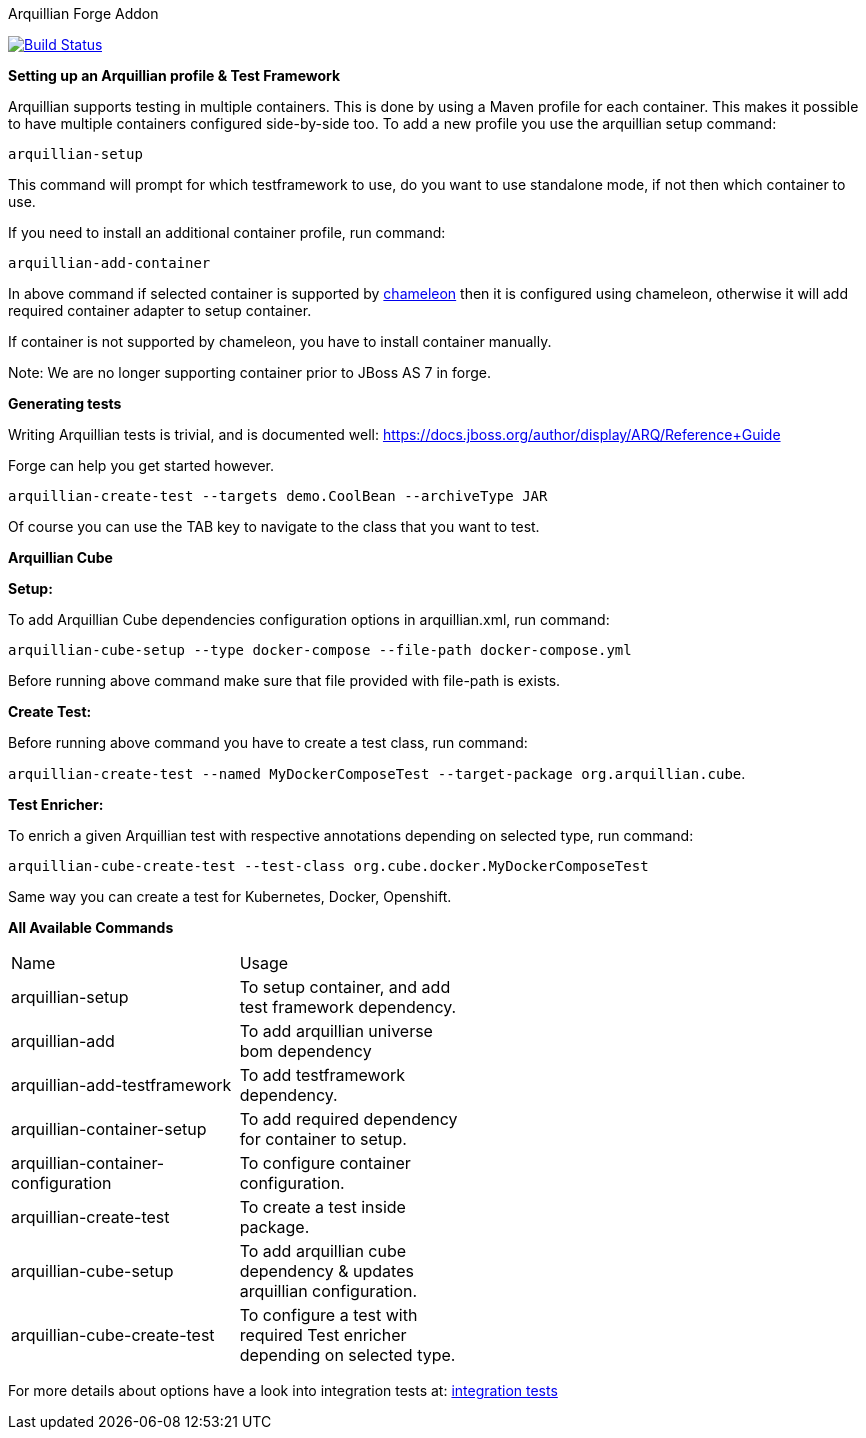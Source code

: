 Arquillian Forge Addon
========================

image:https://forge.ci.cloudbees.com/job/arquillian-addon/badge/icon["Build Status", link="https://forge.ci.cloudbees.com/job/arquillian-addon/"]

*Setting up an Arquillian profile & Test Framework*

Arquillian supports testing in multiple containers. This is done by using a Maven profile for each container. This makes it possible to have multiple containers configured side-by-side too.
To add a new profile you use the arquillian setup command:

`arquillian-setup`

This command will prompt for which testframework to use, do you want to use standalone mode, if not then which container to use.

If you need to install an additional container profile, run command:

`arquillian-add-container`

In above command if selected container is supported by https://github.com/arquillian/arquillian-container-chameleon[chameleon] then it is configured using chameleon, otherwise it will add required container adapter to setup container.

If container is not supported by chameleon, you have to install container manually.

Note: We are no longer supporting container prior to JBoss AS 7 in forge.

*Generating tests*

Writing Arquillian tests is trivial, and is documented well: https://docs.jboss.org/author/display/ARQ/Reference+Guide

Forge can help you get started however. 

`arquillian-create-test --targets demo.CoolBean --archiveType JAR`
	
Of course you can use the TAB key to navigate to the class that you want to test.


*Arquillian Cube*

*Setup:*

To add Arquillian Cube dependencies configuration options in arquillian.xml, run command:

`arquillian-cube-setup --type docker-compose --file-path docker-compose.yml`

Before running above command make sure that file provided with file-path is exists.

*Create Test:*

Before running above command you have to create a test class, run command:

`arquillian-create-test --named MyDockerComposeTest --target-package org.arquillian.cube`.

*Test Enricher:*

To enrich a given Arquillian test with respective annotations depending on selected type, run command:

`arquillian-cube-create-test --test-class org.cube.docker.MyDockerComposeTest`

Same way you can create a test for Kubernetes, Docker, Openshift.

*All Available Commands*

[width="80%"]
|========================================================================================================================
| Name                               | Usage                                                                            |
| arquillian-setup                   | To setup container, and add test framework dependency.                           |
| arquillian-add                     | To add arquillian universe bom dependency                                        |
| arquillian-add-testframework       | To add testframework dependency.                                                 |
| arquillian-container-setup         | To add required dependency for container to setup.                               |
| arquillian-container-configuration | To configure container configuration.                                            |
| arquillian-create-test             | To create a test inside package.                                                 |
| arquillian-cube-setup              | To add arquillian cube dependency & updates arquillian configuration.            |
| arquillian-cube-create-test        | To configure a test with required Test enricher depending on selected type.      |
|========================================================================================================================

For more details about options have a look into integration tests at:
https://github.com/forge/arquillian-addon/tree/master/src/test/java/test/integration[integration tests]
